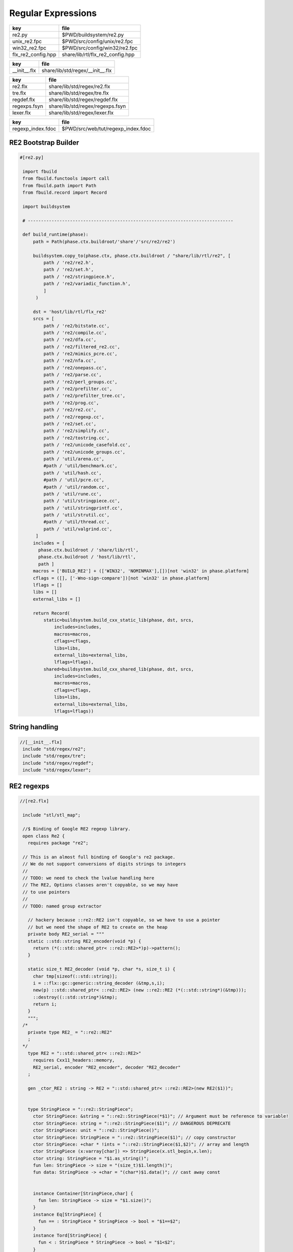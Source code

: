
===================
Regular Expressions
===================

================== ================================
key                file                             
================== ================================
re2.py             $PWD/buildsystem/re2.py          
unix_re2.fpc       $PWD/src/config/unix/re2.fpc     
win32_re2.fpc      $PWD/src/config/win32/re2.fpc    
flx_re2_config.hpp share/lib/rtl/flx_re2_config.hpp 
================== ================================

============ ================================
key          file                             
============ ================================
__init__.flx share/lib/std/regex/__init__.flx 
============ ================================

============ ================================
key          file                             
============ ================================
re2.flx      share/lib/std/regex/re2.flx      
tre.flx      share/lib/std/regex/tre.flx      
regdef.flx   share/lib/std/regex/regdef.flx   
regexps.fsyn share/lib/std/regex/regexps.fsyn 
lexer.flx    share/lib/std/regex/lexer.flx    
============ ================================

================= ==================================
key               file                               
================= ==================================
regexp_index.fdoc $PWD/src/web/tut/regexp_index.fdoc 
================= ==================================


RE2 Bootstrap Builder
=====================


.. code-block:: python

  #[re2.py]
   
   import fbuild
   from fbuild.functools import call
   from fbuild.path import Path
   from fbuild.record import Record
   
   import buildsystem
   
   # ------------------------------------------------------------------------------
   
   def build_runtime(phase):
       path = Path(phase.ctx.buildroot/'share'/'src/re2/re2')
   
       buildsystem.copy_to(phase.ctx, phase.ctx.buildroot / "share/lib/rtl/re2", [
           path / 're2/re2.h',
           path / 're2/set.h',
           path / 're2/stringpiece.h',
           path / 're2/variadic_function.h',
           ]
        )
   
       dst = 'host/lib/rtl/flx_re2'
       srcs = [
           path / 're2/bitstate.cc',
           path / 're2/compile.cc',
           path / 're2/dfa.cc',
           path / 're2/filtered_re2.cc',
           path / 're2/mimics_pcre.cc',
           path / 're2/nfa.cc',
           path / 're2/onepass.cc',
           path / 're2/parse.cc',
           path / 're2/perl_groups.cc',
           path / 're2/prefilter.cc',
           path / 're2/prefilter_tree.cc',
           path / 're2/prog.cc',
           path / 're2/re2.cc',
           path / 're2/regexp.cc',
           path / 're2/set.cc',
           path / 're2/simplify.cc',
           path / 're2/tostring.cc',
           path / 're2/unicode_casefold.cc',
           path / 're2/unicode_groups.cc',
           path / 'util/arena.cc',
           #path / 'util/benchmark.cc',
           path / 'util/hash.cc',
           #path / 'util/pcre.cc',
           #path / 'util/random.cc',
           path / 'util/rune.cc',
           path / 'util/stringpiece.cc',
           path / 'util/stringprintf.cc',
           path / 'util/strutil.cc',
           #path / 'util/thread.cc',
           path / 'util/valgrind.cc',
        ]
       includes = [
         phase.ctx.buildroot / 'share/lib/rtl',
         phase.ctx.buildroot / 'host/lib/rtl',
         path ]
       macros = ['BUILD_RE2'] + (['WIN32', 'NOMINMAX'],[])[not 'win32' in phase.platform]
       cflags = ([], ['-Wno-sign-compare'])[not 'win32' in phase.platform]
       lflags = []
       libs = []
       external_libs = []
   
       return Record(
           static=buildsystem.build_cxx_static_lib(phase, dst, srcs,
               includes=includes,
               macros=macros,
               cflags=cflags,
               libs=libs,
               external_libs=external_libs,
               lflags=lflags),
           shared=buildsystem.build_cxx_shared_lib(phase, dst, srcs,
               includes=includes,
               macros=macros,
               cflags=cflags,
               libs=libs,
               external_libs=external_libs,
               lflags=lflags))


String handling
===============


.. code-block:: felix

  //[__init__.flx]
   include "std/regex/re2";
   include "std/regex/tre";
   include "std/regex/regdef";
   include "std/regex/lexer";
   
   

RE2 regexps
===========


.. code-block:: felix

  //[re2.flx]
   
   include "stl/stl_map";
   
   //$ Binding of Google RE2 regexp library.
   open class Re2 {
     requires package "re2";
   
   // This is an almost full binding of Google's re2 package.
   // We do not support conversions of digits strings to integers
   //
   // TODO: we need to check the lvalue handling here
   // The RE2, Options classes aren't copyable, so we may have
   // to use pointers
   //
   // TODO: named group extractor
   
     // hackery because ::re2::RE2 isn't copyable, so we have to use a pointer
     // but we need the shape of RE2 to create on the heap
     private body RE2_serial = """
     static ::std::string RE2_encoder(void *p) { 
       return (*(::std::shared_ptr< ::re2::RE2>*)p)->pattern(); 
     }
   
     static size_t RE2_decoder (void *p, char *s, size_t i) { 
       char tmp[sizeof(::std::string)];
       i = ::flx::gc::generic::string_decoder (&tmp,s,i);
       new(p) ::std::shared_ptr< ::re2::RE2> (new ::re2::RE2 (*(::std::string*)(&tmp)));
       ::destroy((::std::string*)&tmp);
       return i;
     }
     """; 
   /*
     private type RE2_ = "::re2::RE2" 
     ;
   */
     type RE2 = "::std::shared_ptr< ::re2::RE2>" 
       requires Cxx11_headers::memory,
       RE2_serial, encoder "RE2_encoder", decoder "RE2_decoder"
     ;
   
     gen _ctor_RE2 : string -> RE2 = "::std::shared_ptr< ::re2::RE2>(new RE2($1))";
   
   
     type StringPiece = "::re2::StringPiece";
       ctor StringPiece: &string = "::re2::StringPiece(*$1)"; // Argument must be reference to variable!
       ctor StringPiece: string = "::re2::StringPiece($1)"; // DANGEROUS DEPRECATE
       ctor StringPiece: unit = "::re2::StringPiece()";
       ctor StringPiece: StringPiece = "::re2::StringPiece($1)"; // copy constructor
       ctor StringPiece: +char * !ints = "::re2::StringPiece($1,$2)"; // array and length
       ctor StringPiece (x:varray[char]) => StringPiece(x.stl_begin,x.len);
       ctor string: StringPiece = "$1.as_string()";
       fun len: StringPiece -> size = "(size_t)$1.length()";
       fun data: StringPiece -> +char = "(char*)$1.data()"; // cast away const
    
    
       instance Container[StringPiece,char] {
         fun len: StringPiece -> size = "$1.size()";
       }
       instance Eq[StringPiece] {
         fun == : StringPiece * StringPiece -> bool = "$1==$2";
       }
       instance Tord[StringPiece] {
         fun < : StringPiece * StringPiece -> bool = "$1<$2";
       }
       instance Str[StringPiece] {
         fun str: StringPiece -> string ="$1.as_string()";
       }
   
     fun subscript (x:StringPiece, s:slice[int]):StringPiece =>
       match s with
       | #Slice_all => x
   
       | Slice_from (start) => 
         // unsafe, FIXME
         StringPiece (x.data + start.size, x.len.int - start)
   
       | Slice_to_incl (xend) =>
         // unsafe, FIXME
         StringPiece (x.data, xend + 1)
   
       | Slice_to_excl (xend) => 
         // unsafe, FIXME
         StringPiece (x.data, xend)
   
       | Slice_range_incl (start, xend) => 
         // unsafe, FIXME
         StringPiece (x.data + start.size, xend - start+1)
   
       | Slice_range_excl (start, xend) => 
         // unsafe, FIXME
         StringPiece (x.data + start, xend - start)
   
       | Slice_one (index) =>
         // unsafe, FIXME
         StringPiece (x.data + index, 1)
       endmatch
     ;
   
     type Arg = "::re2::Arg";
   
     type Encoding = "::re2::RE2::Encoding";
       const EncodingUTF8: Encoding = "::re2::RE2::EncodingUTF8";
       const EncodingLatin1: Encoding = "::re2::RE2::EncodingLatin1";
   
     type RE2Options = "::re2::RE2::Options";
   
       proc Copy: RE2Options * RE2Options = "$1.Copy($2);";
   
       fun encoding: RE2Options -> Encoding = "$1.encoding()";
       proc set_encoding: RE2Options * Encoding = "$1.set_encoding($2);";
       
       fun posix_syntax: RE2Options -> bool = "$1.posix_syntax()";
       proc set_posix_syntax: RE2Options * bool = "$1.set_posix_syntax($2);";
   
       fun longest_match: RE2Options -> bool = "$1.longest_match()";
       proc set_longest_match: RE2Options * bool = "$1.set_longest_match($2);";
       
       fun log_errors: RE2Options -> bool = "$1.log_errors()";
       proc set_log_errors: RE2Options * bool = "$1.set_log_errors($2);";
       
       fun max_mem: RE2Options -> int = "$1.max_mem()";
       proc set_max_mem: RE2Options * int = "$1.set_max_mem($2);";
       
       fun literal: RE2Options -> bool = "$1.literal()";
       proc set_literal: RE2Options * bool = "$1.set_literal($2);";
   
       fun never_nl: RE2Options -> bool = "$1.never_nl()";
       proc set_never_nl: RE2Options * bool = "$1.set_never_nl($2);";
       
       fun case_sensitive: RE2Options -> bool = "$1.case_sensitive()";
       proc set_case_sensitive: RE2Options * bool = "$1.set_case_sensitive($2);";
       
       fun perl_classes: RE2Options -> bool = "$1.perl_classes()";
       proc set_perl_classes: RE2Options * bool = "$1.set_perl_classes($2);";
       
       fun word_boundary: RE2Options -> bool = "$1.word_boundary()";
       proc set_word_boundary: RE2Options * bool = "$1.set_word_boundary($2);";
       
       fun one_line: RE2Options -> bool = "$1.one_line()";
       proc set_one_line: RE2Options * bool = "$1.set_one_line($2);";
   
       fun ParseFlags: RE2Options -> int = "$1.ParseFlags()";
      
     type ErrorCode = "::re2::RE2::ErrorCode";
       const NoError : ErrorCode = "::re2::RE2::NoError";
       const ErrorInternal: ErrorCode = "::re2::RE2::ErrorInternal";
       const ErrorBadEscape : ErrorCode = "::re2::RE2::ErrorBadEscape";
       const ErrorBadCharClass : ErrorCode = "::re2::RE2::ErrorBadCharClass";
       const ErrorBadCharRange : ErrorCode = "::re2::RE2::ErrorBadCharRange";
       const ErrorMissingBracket : ErrorCode = "::re2::RE2::ErrorMissingBracket";
       const ErrorMissingParen : ErrorCode = "::re2::RE2::ErrorMissingParen";
       const ErrorTrailingBackslash : ErrorCode = "::re2::RE2::ErrorTrailingBackslash";
       const ErrorRepeatArgument : ErrorCode = "::re2::RE2::ErrorRepeatArgument";
       const ErrorRepeatSize : ErrorCode = "::re2::RE2::ErrorRepeatSize";
       const ErrorRepeatOp: ErrorCode = "::re2::RE2::ErrorRepeatOp";
       const ErrorBadPerlOp: ErrorCode = "::re2::RE2::ErrprBadPerlOp";
       const ErrorBadUTF8: ErrorCode = "::re2::RE2::ErrorBadUTF8";
       const ErrorBadNamedCapture: ErrorCode = "::re2::RE2::ErrorBadNamedCapture";
       const ErrorPatternTooLarge: ErrorCode = "::re2::RE2::ErrorPatternTooLarge";
   
     type Anchor = "::re2::RE2::Anchor";
       const UNANCHORED: Anchor = "::re2::RE2::UNANCHORED";
       const ANCHOR_START: Anchor = "::re2::RE2::ANCHOR_START";
       const ANCHOR_BOTH: Anchor = "::re2::RE2::ANCHOR_BOTH";
   
     fun pattern: RE2 -> string = "$1->pattern()";
     instance Str[RE2] {
       fun str (r:RE2) => r.pattern;
     }
   
     fun error: RE2 -> string = "$1->error()";
     fun error_code: RE2 -> ErrorCode = "$1->error_code()";
     fun error_arg: RE2 -> string = "$1->error_arg()";
     fun ok: RE2 -> bool = "$1->ok()";
     fun ProgramSize: RE2 -> int = "$1->ProgramSize()";
   
     gen GlobalReplace: &string * RE2 * StringPiece -> int = "::re2::RE2::GlobalReplace($1, *$2, $3)";
     gen Extract: StringPiece * RE2 * StringPiece * &string -> bool = "::re2::RE2::Extract($1, *$2, $3, $4)";
   
     fun QuoteMeta: StringPiece -> string = "::re2::RE2::QuoteMeta($1)";
    
     fun PossibleMatchRange: RE2 * &string * &string * int -> bool = "$1->PossibleMatchRange($2,$3,$3,$4)";
     fun NumberOfCapturingGroups: RE2 -> int = "$1->NumberOfCapturingGroups()";
     fun NamedCapturingGroups: RE2 -> Stl_Map::stl_map[string, int] = "$1->NamedCapturingGroups()";
   
     // this function is fully general, just needs an anchor
     gen Match: RE2 * StringPiece * int * Anchor * +StringPiece * int -> bool = 
       "$1->Match($2, $3, $2.length(),$4, $5, $6)"
      ;
   
     noinline gen Match(re:RE2, var s:string) : opt[varray[string]] = {
       var emptystring = "";
       var n = NumberOfCapturingGroups re;
       var v = varray[StringPiece] (n.size+1,StringPiece emptystring);
       var Match-result = Match (re, StringPiece s, 0, ANCHOR_BOTH, v.stl_begin, n+1);
       return 
         if Match-result then
           Some$ map string of (StringPiece) v
         else 
           None[varray[string]]
       ;
     }
   
     gen apply (re:RE2, s:string) => Match (re,s);
   
     fun CheckRewriteString: RE2 * StringPiece * &string -> bool = "$1->CheckRewriteString($2, $3)";
   
     instance Set[RE2, string] {
       fun \in : string * RE2 -> bool =
         "$2->Match(::re2::StringPiece($1),0, ::re2::StringPiece($1).length(),::re2::RE2::ANCHOR_BOTH, (::re2::StringPiece*)0, 0)"
       ;
     }
   
     gen iterator (re2:string, var target:string) => iterator (RE2 re2, target);
   
     instance Iterable[RE2 * string, varray[string]] {
       gen iterator (r:RE2, var target:string) () : opt[varray[string]] = {
         var emptystring = "";
         var l = len target;
         var s = StringPiece target;
         var p1 = s.data;  
         var p = 0;
         var n = NumberOfCapturingGroups(r)+1;
         var v1 = varray[StringPiece] (n.size,StringPiece emptystring);
         var v2 = varray[string] (n.size,"");
       again:>
         var result = Match(r, s, p, UNANCHORED,v1.stl_begin, n);
         if not result goto endoff;
         for var i in 0 upto n - 1 do set(v2, i.size, string(v1.i)); done
         var p2 = v1.0.data;
         assert(v1.0.len.int > 0); // prevent infinite loop
         p = (p2 - p1).int+v1.0.len.int;
         yield Some v2;
         goto again;
       endoff:>
         return None[varray[string]];
       }
     }
     inherit Streamable[RE2 * string, Varray::varray[string]];
   
     // Extract Some match array or None if not matching.
     fun extract (re2:string, target:string) : opt[varray[string]] => iterator (RE2 re2, target) ();
     fun extract (re2:RE2, target:string) : opt[varray[string]] => iterator (re2, target) ();
   
   }
   
   open Set[RE2, string];
   

Regular definitions
===================


.. code-block:: felix

  //[regdef.flx]
   
   class Regdef {
     union regex =
     | Alts of list[regex]
     | Seqs of list[regex]
     | Rpt of regex * int * int
     | Charset of string
     | String of string
     | Group of regex
     | Perl of string
     ;
   
     private fun prec: regex -> int =
     | Perl _ => 3
     | Alts _ => 3
     | Seqs _ => 2
     | String _ => 2
     | Rpt _ => 1
     | Charset _ => 0
     | Group _ => 0
     ;
   
     private fun hex_digit (i:int)=>
       if i<10 then string (char (ord (char "0") + i)) 
       else string (char (ord (char "A") + i - 10))
       endif
     ;
     private fun hex2(c:char)=>
       let i = ord c in
       "\\x" + hex_digit ( i / 16 ) + hex_digit ( i % 16 )
     ;
     private fun charset_quote(c:char)=>
       if c in "0123456789ABCDEFGHIJKLMNOPQRSTUVWXYZabcdefghijklmnopqrstvuwxyz" then string c
       else hex2 c
       endif
     ;
   
     private fun hex(s:string when len s > 0uz)= {
       var r = ""; 
       for var i in 0uz upto len s - 1uz do
         r += charset_quote s.[i];
       done
       return r; 
     }
   
     fun ngrp (s:string)=> "(?:"+s+")";
     private fun cngrp (s:string, op: int, ip: int) => if ip > op then ngrp (s) else s endif; 
   
     fun render: regex -> string =
     | Alts rs => fold_left 
      (fun (acc:string) (elt:regex)=> 
        (if acc == "" then "" else acc + "|" endif) + (render elt)) 
       "" rs
     | Seqs rs => fold_left 
       (fun (acc:string) (elt:regex)=> acc + cngrp(render elt,2,prec elt))
       "" rs
     | Rpt (r,i,x) =>
       if i == 0 and x == -1 then ngrp (render r) + "*"
       elif i == 1 and x == -1 then ngrp (render r) + "+"
       elif i == 0 and x == 1 then ngrp (render r) + "?"
       else
         cngrp(render r,1,prec r) + "{" + str i + "," + if x < 0 then "" else str x endif + "}"
       endif
   
     | String s => hex(s)
     | Charset s => "[" + hex s + "]"
     | Group r => "(" + render r + ")"
     | Perl s => s
     ;
   }
   

Syntax
======


.. code-block:: felix

  //[regexps.fsyn]
   
   //$ Syntax for regular definitions.
   //$ Binds to library class Regdef,
   //$ which in turn binds to the binding of Google RE2.
   SCHEME """(define (regdef x) `(ast_lookup (,(noi 'Regdef) ,x ())))""";
   
   syntax regexps {
     priority 
       ralt_pri <
       rseq_pri <
       rpostfix_pri <
       ratom_pri
     ;
   
    
     //$ Regular definition binder.
     //$ Statement to name a regular expression.
     //$ The expression may contain names of previously named regular expressions.
     //$ Defines the LHS symbol as a value of type Regdef::regex.
     stmt := "regdef" sdeclname "=" sregexp[ralt_pri] ";" =># 
       """
       `(ast_val_decl ,_sr ,(first _2) ,(second _2) (some ,(regdef "regex" )) (some ,_4))
       """;
   
     //$ Inline regular expression.
     //$ Can be used anywhere in Felix code.
     //$ Returns a a value of type Regdef::regex.
     x[sapplication_pri] := "regexp" "(" sregexp[ralt_pri] ")" =># "_3";
   
     //$ Alternatives.
     private sregexp[ralt_pri] := sregexp[>ralt_pri] ("|" sregexp[>ralt_pri])+ =># 
       """`(ast_apply ,_sr (  
         ,(regdef "Alts")
         (ast_apply ,_sr (,(noi 'list) ,(cons _1 (map second _2))))))"""
     ;
   
     //$ Sequential concatenation.
     private sregexp[rseq_pri] := sregexp[>rseq_pri] (sregexp[>rseq_pri])+ =># 
       """`(ast_apply ,_sr ( 
         ,(regdef "Seqs")
         (ast_apply ,_sr (,(noi 'list) ,(cons _1 _2)))))"""
     ;
   
   
     //$ Postfix star (*).
     //$ Kleene closure: zero or more repetitions.
     private sregexp[rpostfix_pri] := sregexp[rpostfix_pri] "*" =># 
       """`(ast_apply ,_sr ( ,(regdef "Rpt") (,_1,0,-1)))"""
     ;
   
     //$ Postfix plus (+).
     //$ One or more repetitions.
     private sregexp[rpostfix_pri] := sregexp[rpostfix_pri] "+" =>#
       """`(ast_apply ,_sr ( ,(regdef "Rpt") (,_1,1,-1)))"""
     ;
   
     //$ Postfix question mark (?).
     //$ Optional. Zero or one repetitions.
     private sregexp[rpostfix_pri] := sregexp[rpostfix_pri] "?" =>#
       """`(ast_apply ,_sr (,(regdef "Rpt") (,_1,0,1)))"""
     ;
   
     //$ Parenthesis. Non-capturing group.
     private sregexp[ratom_pri] := "(" sregexp[ralt_pri] ")" =># "_2";
   
     //$ Group psuedo function.
     //$ Capturing group.
     private sregexp[ratom_pri] := "group" "(" sregexp[ralt_pri] ")" =># 
       """`(ast_apply ,_sr ( ,(regdef "Group") ,_3))"""
     ;
   
     //$ The charset prefix operator.
     //$ Treat the string as a set of characters,
     //$ that is, one of the contained characters.
     private sregexp[ratom_pri] := "charset" String =># 
       """`(ast_apply ,_sr ( ,(regdef "Charset") ,_2))"""
     ;
   
     //$ The string literal.
     //$ The given sequence of characters.
     //$ Any valid Felix string can be used here.
     private sregexp[ratom_pri] := String =># 
       """`(ast_apply ,_sr ( ,(regdef "String") ,_1)) """
     ;
   
     //$ The Perl psuedo function.
     //$ Treat the argument string expression as
     //$ a Perl regular expression, with constraints
     //$ as specified for Google RE2.
     private sregexp[ratom_pri] := "perl" "(" sexpr ")" =># 
       """`(ast_apply ,_sr ( ,(regdef "Perl") ,_3)) """
     ;
   
     //$ The regex psuedo function.
     //$ Treat the argument Felix expression of type Regdef::regex
     //$ as a regular expression.
     private sregexp[ratom_pri] := "regex" "(" sexpr ")" =># "_3";
   
     //$ Identifier.
     //$ Must name a previously defined variable of type Regdef:;regex.
     //$ For example, the LHS of a regdef binder.
     private sregexp[ratom_pri] := sname=># "`(ast_name ,_sr ,_1 ())";
    
   }
   

Lexer
=====


.. code-block:: felix

  //[lexer.flx]
   class Lexer
   {
     pod type lex_iterator = "char const*";
     fun start_iterator : string -> lex_iterator = "$1.c_str()";
     fun end_iterator: string -> lex_iterator = "$1.c_str()+$1.size()";
     fun bounds (x:string): lex_iterator * lex_iterator = {
       return
         start_iterator x,
         end_iterator x
       ;
     }
     fun string_between: lex_iterator * lex_iterator -> string =
      "::std::string($1,$2)";
   
     fun + : lex_iterator * int -> lex_iterator = "$1 + $2";
     fun - : lex_iterator * int -> lex_iterator = "$1 - $2";
     fun - : lex_iterator * lex_iterator -> int = "$1 - $2";
     fun deref: lex_iterator -> char = "*$1";
   }
   
   instance Eq[Lexer::lex_iterator] {
     fun == :Lexer::lex_iterator * Lexer::lex_iterator -> bool = "$1==$2";
   }
   
   instance Tord[Lexer::lex_iterator] {
     fun < :Lexer::lex_iterator * Lexer::lex_iterator -> bool = "$1<$2";
   }
   
   open Eq[Lexer::lex_iterator];
   

Config
======


.. code-block:: text

   Name: Re2
   Description: Google Re2 regexp library
   provides_dlib: -lflx_re2_dynamic
   provides_slib: -lflx_re2_static
   includes: '"re2/re2.h"'
   library: flx_re2
   macros: BUILD_RE2
   srcdir: src/re2/re2
   headers: re2/(re2|set|stringpiece|variadic_function)\.h  
   src: re2/[^/]*\.cc|util/arena\.cc|util/hash\.cc|util/rune\.cc|util/stringpiece\.cc|util/strutil.cc|util/stringprintf\.cc|util/valgrind\.cc
   build_includes: src/re2/re2


.. code-block:: text

   Name: Re2
   Description: Google Re2 regexp library
   provides_dlib: /DEFAULTLIB:flx_re2_dynamic
   provides_slib: /DEFAULTLIB:flx_re2_static
   includes: '"re2/re2.h"'
   library: flx_re2
   macros: BUILD_RE2 WIN32 NOMINMAX
   srcdir: src\re2\re2
   headers: re2\\(re2|set|stringpiece|variadic_function)\.h  
   src: re2\\[^\\]*\.cc|util\\arena\.cc|util\\hash\.cc|util\\rune\.cc|util\\stringpiece\.cc|util\\strutil.cc|util\\stringprintf\.cc|util\\valgrind\.cc
   build_includes: src/re2/re2


.. code-block:: cpp

  //[flx_re2_config.hpp]
   #ifndef __FLX_RE2_CONFIG_H__
   #define __FLX_RE2_CONFIG_H__
   #include "flx_rtl_config.hpp"
   #ifdef BUILD_RE2
   #define RE2_EXTERN FLX_EXPORT
   #else
   #define RE2_EXTERN FLX_IMPORT
   #endif
   #endif




